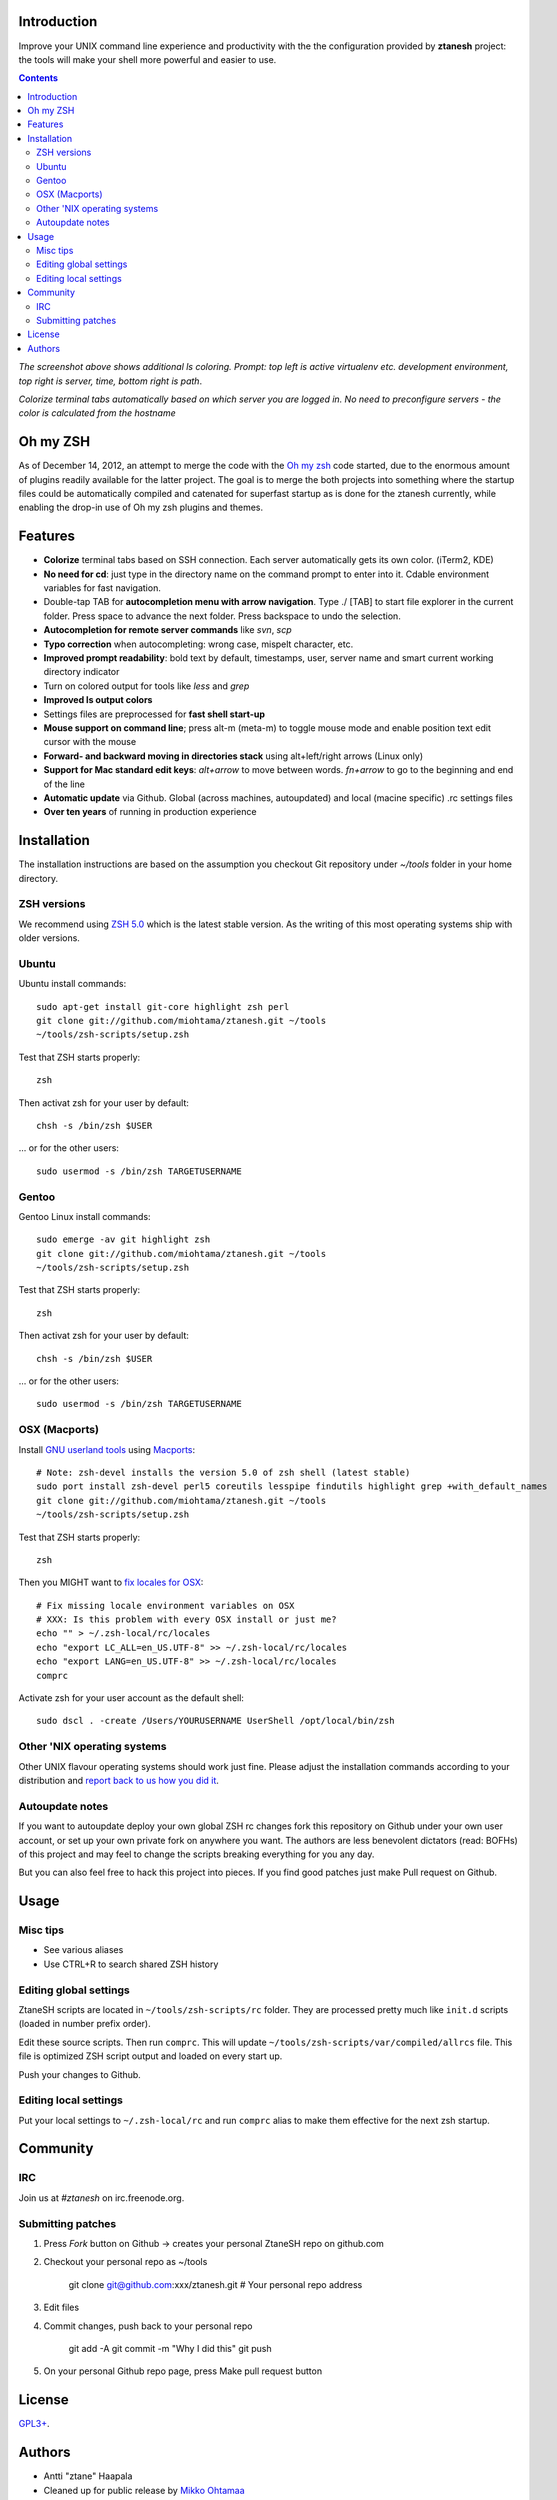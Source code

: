 Introduction
----------------------

Improve your UNIX command line experience and productivity with the  
the configuration provided by **ztanesh** project: the tools
will make your shell more powerful and easier to use.

.. contents :: 

.. image:: https://github.com/downloads/miohtama/ztanesh/Screen%20shot%202012-05-07%20at%207.52.12%20PM.png

*The screenshot above shows additional ls coloring. Prompt: top left is active virtualenv etc. development environment, top right is server, time, bottom right is path*.

.. image:: https://github.com/downloads/miohtama/ztanesh/Screen%20Shot%202012-05-22%20at%2011.01.46%20PM.png

*Colorize terminal tabs automatically based on which server you are logged in. No need to preconfigure servers - the color is calculated from the hostname*


Oh my ZSH
----------------------

As of December 14, 2012, an attempt to merge the code with the `Oh my zsh <https://github.com/robbyrussell/oh-my-zsh>`_ code started, due to the 
enormous amount of plugins readily available for the latter project. The goal is to merge the both projects into something where the startup
files could be automatically compiled and catenated for superfast startup as is done for the ztanesh currently, while enabling the drop-in 
use of Oh my zsh plugins and themes.

Features
------------

* **Colorize** terminal tabs based on SSH connection. Each server automatically gets its own color. (iTerm2, KDE)

* **No need for cd**: just type in the directory name on the command prompt to enter into it. Cdable environment variables for fast navigation.

* Double-tap TAB for **autocompletion menu with arrow navigation**. Type ./ [TAB] to
  start file explorer in the current folder. Press space to advance the next folder.
  Press backspace to undo the selection.

* **Autocompletion for remote server commands** like *svn*, *scp*

* **Typo correction** when autocompleting: wrong case, mispelt character, etc.

* **Improved prompt readability**: bold text by default, timestamps, user, server name and smart current working directory indicator

* Turn on colored output for tools like *less* and *grep* 

* **Improved ls output colors**

* Settings files are preprocessed for **fast shell start-up**

* **Mouse support on command line**; press alt-m (meta-m) to toggle mouse mode and 
  enable position text edit cursor with the mouse 

* **Forward- and backward moving in directories stack** using alt+left/right arrows (Linux only)

* **Support for Mac standard edit keys**: *alt+arrow* to move between words. *fn+arrow*
  to go to the beginning and end of the line
  
* **Automatic update** via Github. Global (across machines, autoupdated) and local (macine specific) .rc settings files

* **Over ten years** of running in production experience

Installation
----------------

The installation instructions are based on the assumption you checkout Git repository under *~/tools* folder
in your home directory.

ZSH versions
++++++++++++++++

We recommend using `ZSH 5.0 <http://sourceforge.net/projects/zsh/files/>`_ which is the latest stable version.
As the writing of this most operating systems ship with older versions.

Ubuntu
++++++

Ubuntu install commands::

    sudo apt-get install git-core highlight zsh perl
    git clone git://github.com/miohtama/ztanesh.git ~/tools
    ~/tools/zsh-scripts/setup.zsh

Test that ZSH starts properly::

    zsh

Then activat zsh for your user by default::

  chsh -s /bin/zsh $USER

... or for the other users::

    sudo usermod -s /bin/zsh TARGETUSERNAME

Gentoo
+++++++

Gentoo Linux install commands::

    sudo emerge -av git highlight zsh
    git clone git://github.com/miohtama/ztanesh.git ~/tools
    ~/tools/zsh-scripts/setup.zsh

Test that ZSH starts properly::

    zsh

Then activat zsh for your user by default::

  chsh -s /bin/zsh $USER

... or for the other users::

    sudo usermod -s /bin/zsh TARGETUSERNAME


OSX (Macports)
+++++++++++++++++++++++

Install `GNU userland tools <http://opensourcehacker.com/2012/04/27/python-and-javascript-developer-setup-hints-for-osx-lion/>`_ using
`Macports <http://macports.org>`_::

    # Note: zsh-devel installs the version 5.0 of zsh shell (latest stable)
    sudo port install zsh-devel perl5 coreutils lesspipe findutils highlight grep +with_default_names
    git clone git://github.com/miohtama/ztanesh.git ~/tools
    ~/tools/zsh-scripts/setup.zsh

Test that ZSH starts properly::

    zsh

Then you MIGHT want to `fix locales for OSX <http://const-cast.blogspot.com/2009/04/mercurial-on-mac-os-x-valueerror.html>`_::

    # Fix missing locale environment variables on OSX
    # XXX: Is this problem with every OSX install or just me?
    echo "" > ~/.zsh-local/rc/locales
    echo "export LC_ALL=en_US.UTF-8" >> ~/.zsh-local/rc/locales
    echo "export LANG=en_US.UTF-8" >> ~/.zsh-local/rc/locales
    comprc

Activate zsh for your user account as the default shell::

    sudo dscl . -create /Users/YOURUSERNAME UserShell /opt/local/bin/zsh

Other 'NIX operating systems
++++++++++++++++++++++++++++++

Other UNIX flavour operating systems should work just fine. Please adjust the installation
commands according to your distribution and `report back to us how you did it <https://github.com/miohtama/ztanesh/issues>`_.

Autoupdate notes
++++++++++++++++++

If you want to autoupdate deploy your own global ZSH rc changes fork this repository on Github under your own user account, or 
set up your own private fork on anywhere you want. The authors are less benevolent dictators 
(read: BOFHs) of this project and may feel to change the scripts breaking everything for you any day.

But you can also feel free to hack this project into pieces. If you find good patches
just make Pull request on Github.

Usage
-------------

Misc tips
+++++++++++++++++++++++

* See various aliases

* Use CTRL+R to search shared ZSH history

Editing global settings 
+++++++++++++++++++++++

ZtaneSH scripts are located in ``~/tools/zsh-scripts/rc`` folder. They are 
processed pretty much like ``init.d`` scripts (loaded in number prefix order).

Edit these source scripts.
Then run ``comprc``. This will update ``~/tools/zsh-scripts/var/compiled/allrcs`` file.
This file is optimized ZSH script output and loaded on every start up.

Push your changes to Github.

Editing local settings
+++++++++++++++++++++++++

Put your local settings to ``~/.zsh-local/rc``
and run ``comprc`` alias to make them effective for the next zsh startup.

Community
-----------

IRC
++++

Join us at *#ztanesh* on irc.freenode.org.

Submitting patches
++++++++++++++++++++

1) Press *Fork* button on Github -> creates your personal ZtaneSH repo on github.com

2) Checkout your personal repo as ~/tools

       git clone git@github.com:xxx/ztanesh.git # Your personal repo address

3) Edit files

4) Commit changes, push back to your personal repo

       git add -A
       git commit -m "Why I did this"
       git push

5) On your personal Github repo page, press Make pull request button

License
----------

`GPL3+ <http://www.gnu.org/licenses/gpl-3.0.html>`_.

Authors
---------

* Antti "ztane" Haapala

* Cleaned up for public release by `Mikko Ohtamaa <http://opensourcehacker.com>`_

* mouse.zsh: Stephane Chazelas

* Gentoo: Alberto Zuin

